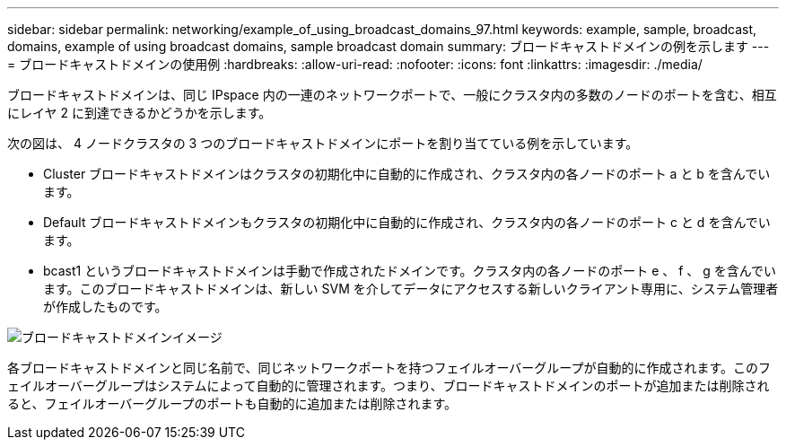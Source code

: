 ---
sidebar: sidebar 
permalink: networking/example_of_using_broadcast_domains_97.html 
keywords: example, sample, broadcast, domains, example of using broadcast domains, sample broadcast domain 
summary: ブロードキャストドメインの例を示します 
---
= ブロードキャストドメインの使用例
:hardbreaks:
:allow-uri-read: 
:nofooter: 
:icons: font
:linkattrs: 
:imagesdir: ./media/


[role="lead"]
ブロードキャストドメインは、同じ IPspace 内の一連のネットワークポートで、一般にクラスタ内の多数のノードのポートを含む、相互にレイヤ 2 に到達できるかどうかを示します。

次の図は、 4 ノードクラスタの 3 つのブロードキャストドメインにポートを割り当てている例を示しています。

* Cluster ブロードキャストドメインはクラスタの初期化中に自動的に作成され、クラスタ内の各ノードのポート a と b を含んでいます。
* Default ブロードキャストドメインもクラスタの初期化中に自動的に作成され、クラスタ内の各ノードのポート c と d を含んでいます。
* bcast1 というブロードキャストドメインは手動で作成されたドメインです。クラスタ内の各ノードのポート e 、 f 、 g を含んでいます。このブロードキャストドメインは、新しい SVM を介してデータにアクセスする新しいクライアント専用に、システム管理者が作成したものです。


image:Broadcast_Domains2.png["ブロードキャストドメインイメージ"]

各ブロードキャストドメインと同じ名前で、同じネットワークポートを持つフェイルオーバーグループが自動的に作成されます。このフェイルオーバーグループはシステムによって自動的に管理されます。つまり、ブロードキャストドメインのポートが追加または削除されると、フェイルオーバーグループのポートも自動的に追加または削除されます。
